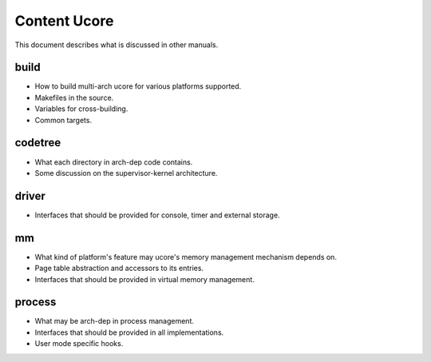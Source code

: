 =============
Content Ucore
=============

This document describes what is discussed in other manuals.

build
=====

* How to build multi-arch ucore for various platforms supported.
* Makefiles in the source.
* Variables for cross-building.
* Common targets.

codetree
========

* What each directory in arch-dep code contains.
* Some discussion on the supervisor-kernel architecture.

driver
======

* Interfaces that should be provided for console, timer and external storage.

mm
==

* What kind of platform's feature may ucore's memory management mechanism depends on.
* Page table abstraction and accessors to its entries.
* Interfaces that should be provided in virtual memory management.

process
=======

* What may be arch-dep in process management.
* Interfaces that should be provided in all implementations.
* User mode specific hooks.
